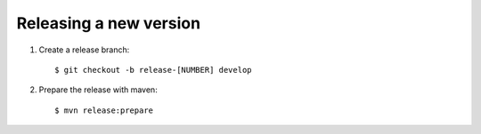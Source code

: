 Releasing a new version
==========================

#. Create a release branch::

	$ git checkout -b release-[NUMBER] develop

#. Prepare the release with maven::

	$ mvn release:prepare


